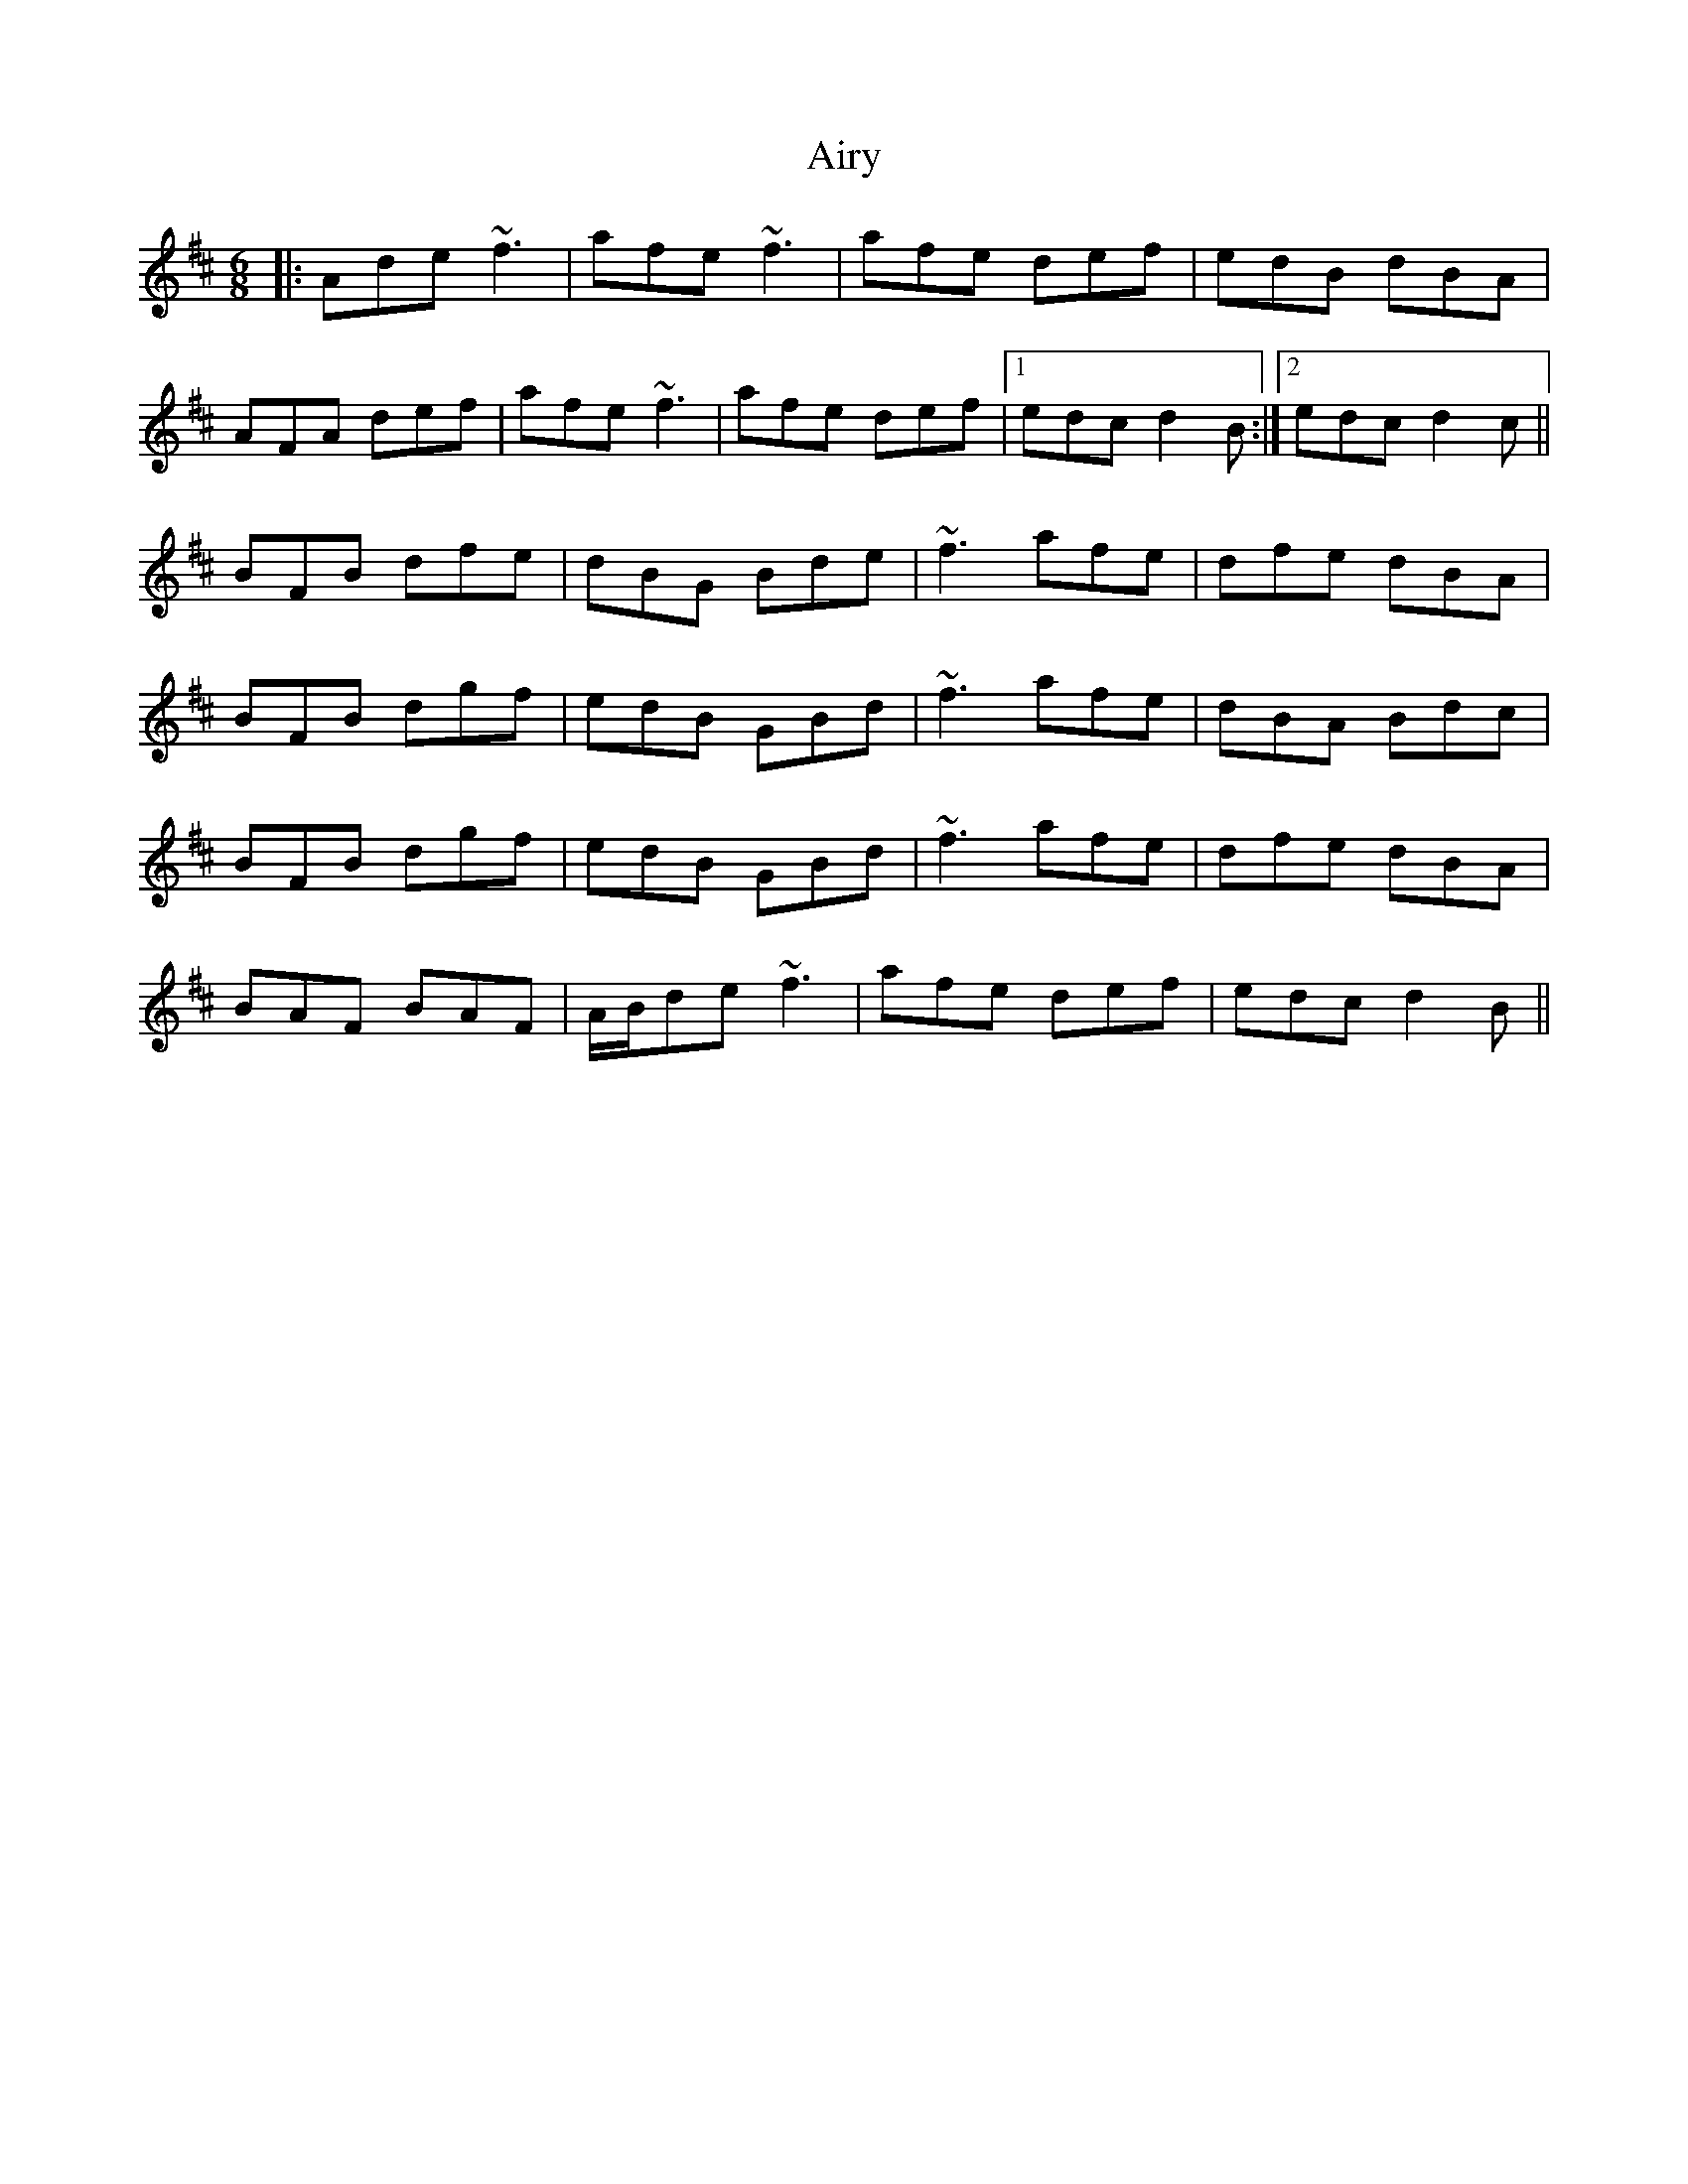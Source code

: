 X: 783
T: Airy
R: jig
M: 6/8
K: Dmajor
|:Ade ~f3|afe ~f3|afe def|edB dBA|
AFA def|afe ~f3|afe def|1 edc d2 B:|2 edc d2 c||
BFB dfe|dBG Bde|~f3 afe|dfe dBA|
BFB dgf|edB GBd|~f3 afe|dBA Bdc|
BFB dgf|edB GBd|~f3 afe|dfe dBA|
BAF BAF|A/B/de ~f3|afe def|edc d2 B||

